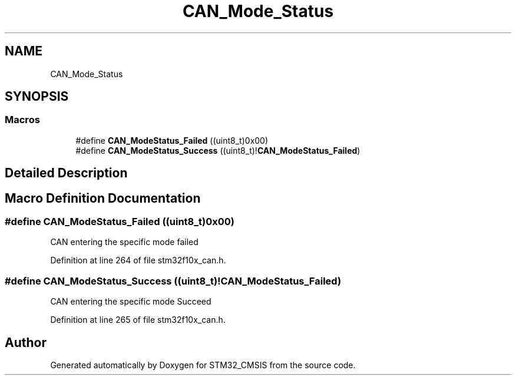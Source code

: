 .TH "CAN_Mode_Status" 3 "Sun Apr 16 2017" "STM32_CMSIS" \" -*- nroff -*-
.ad l
.nh
.SH NAME
CAN_Mode_Status
.SH SYNOPSIS
.br
.PP
.SS "Macros"

.in +1c
.ti -1c
.RI "#define \fBCAN_ModeStatus_Failed\fP   ((uint8_t)0x00)"
.br
.ti -1c
.RI "#define \fBCAN_ModeStatus_Success\fP   ((uint8_t)!\fBCAN_ModeStatus_Failed\fP)"
.br
.in -1c
.SH "Detailed Description"
.PP 

.SH "Macro Definition Documentation"
.PP 
.SS "#define CAN_ModeStatus_Failed   ((uint8_t)0x00)"
CAN entering the specific mode failed 
.PP
Definition at line 264 of file stm32f10x_can\&.h\&.
.SS "#define CAN_ModeStatus_Success   ((uint8_t)!\fBCAN_ModeStatus_Failed\fP)"
CAN entering the specific mode Succeed 
.PP
Definition at line 265 of file stm32f10x_can\&.h\&.
.SH "Author"
.PP 
Generated automatically by Doxygen for STM32_CMSIS from the source code\&.
